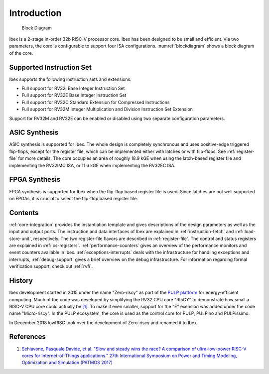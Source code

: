 Introduction
============

.. figure:: images/blockdiagram.svg
   :name: blockdiagram

   Block Diagram

Ibex is a 2-stage in-order 32b RISC-V processor core.
Ibex has been designed to be small and efficient.
Via two parameters, the core is configurable to support four ISA configurations.
:numref:`blockdiagram` shows a block diagram of the core.

Supported Instruction Set
-------------------------

Ibex supports the following instruction sets and extensions:

* Full support for RV32I Base Integer Instruction Set
* Full support for RV32E Base Integer Instruction Set
* Full support for RV32C Standard Extension for Compressed Instructions
* Full support for RV32M Integer Multiplication and Division Instruction Set Extension

Support for RV32M and RV32E can be enabled or disabled using two separate configuration parameters.

ASIC Synthesis
--------------

ASIC synthesis is supported for Ibex.
The whole design is completely synchronous and uses positive-edge triggered flip-flops, except for the register file, which can be implemented either with latches or with flip-flops.
See :ref:`register-file` for more details.
The core occupies an area of roughly 18.9 kGE when using the latch-based register file and implementing the RV32IMC ISA, or 11.6 kGE when implementing the RV32EC ISA.

FPGA Synthesis
--------------

FPGA synthesis is supported for Ibex when the flip-flop based register file is used.
Since latches are not well supported on FPGAs, it is crucial to select the flip-flop based register file.

Contents
--------

:ref:`core-integration` provides the instantiation template and gives descriptions of the design parameters as well as the input and output ports.
The instruction and data interfaces of Ibex are explained in :ref:`instruction-fetch` and :ref:`load-store-unit`, respectively.
The two register-file flavors are described in :ref:`register-file`.
The control and status registers are explained in :ref:`cs-registers`.
:ref:`performance-counters` gives an overview of the performance monitors and event counters available in Ibex.
:ref:`exceptions-interrupts` deals with the infrastructure for handling exceptions and interrupts,
:ref:`debug-support` gives a brief overview on the debug infrastructure.
For information regarding formal verification support, check out :ref:`rvfi`.


History
-------

Ibex development started in 2015 under the name "Zero-riscy" as part of the `PULP platform <https://pulp-platform.org>`_ for energy-efficient computing.
Much of the code was developed by simplifying the RV32 CPU core "RI5CY" to demonstrate how small a RISC-V CPU core could actually be `[1] <https://doi.org/10.1109/PATMOS.2017.8106976>`_.
To make it even smaller, support for the "E" exension was added under the code name "Micro-riscy".
In the PULP ecosystem, the core is used as the control core for PULP, PULPino and PULPissimo.

In December 2018 lowRISC took over the development of Zero-riscy and renamed it to Ibex.

References
----------

1. `Schiavone, Pasquale Davide, et al. "Slow and steady wins the race? A comparison of ultra-low-power RISC-V cores for Internet-of-Things applications." 27th International Symposium on Power and Timing Modeling, Optimization and Simulation (PATMOS 2017) <https://doi.org/10.1109/PATMOS.2017.8106976>`_
